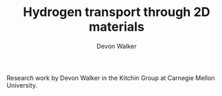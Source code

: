 #+TITLE: Hydrogen transport through 2D materials
#+AUTHOR: Devon Walker
#+EMAIL: devonw@andrew.cmu.edu

Research work by Devon Walker in the Kitchin Group at Carnegie Mellon University.
